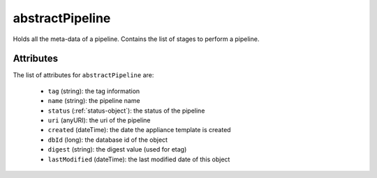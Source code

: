 .. Copyright 2018 FUJITSU LIMITED

.. _abstractpipeline-object:

abstractPipeline
================

Holds all the meta-data of a pipeline. Contains the list of stages to perform a pipeline.

Attributes
~~~~~~~~~~

The list of attributes for ``abstractPipeline`` are:

	* ``tag`` (string): the tag information
	* ``name`` (string): the pipeline name
	* ``status`` (:ref:`status-object`): the status of the pipeline
	* ``uri`` (anyURI): the uri of the pipeline
	* ``created`` (dateTime): the date the appliance template is created
	* ``dbId`` (long): the database id of the object
	* ``digest`` (string): the digest value (used for etag)
	* ``lastModified`` (dateTime): the last modified date of this object


